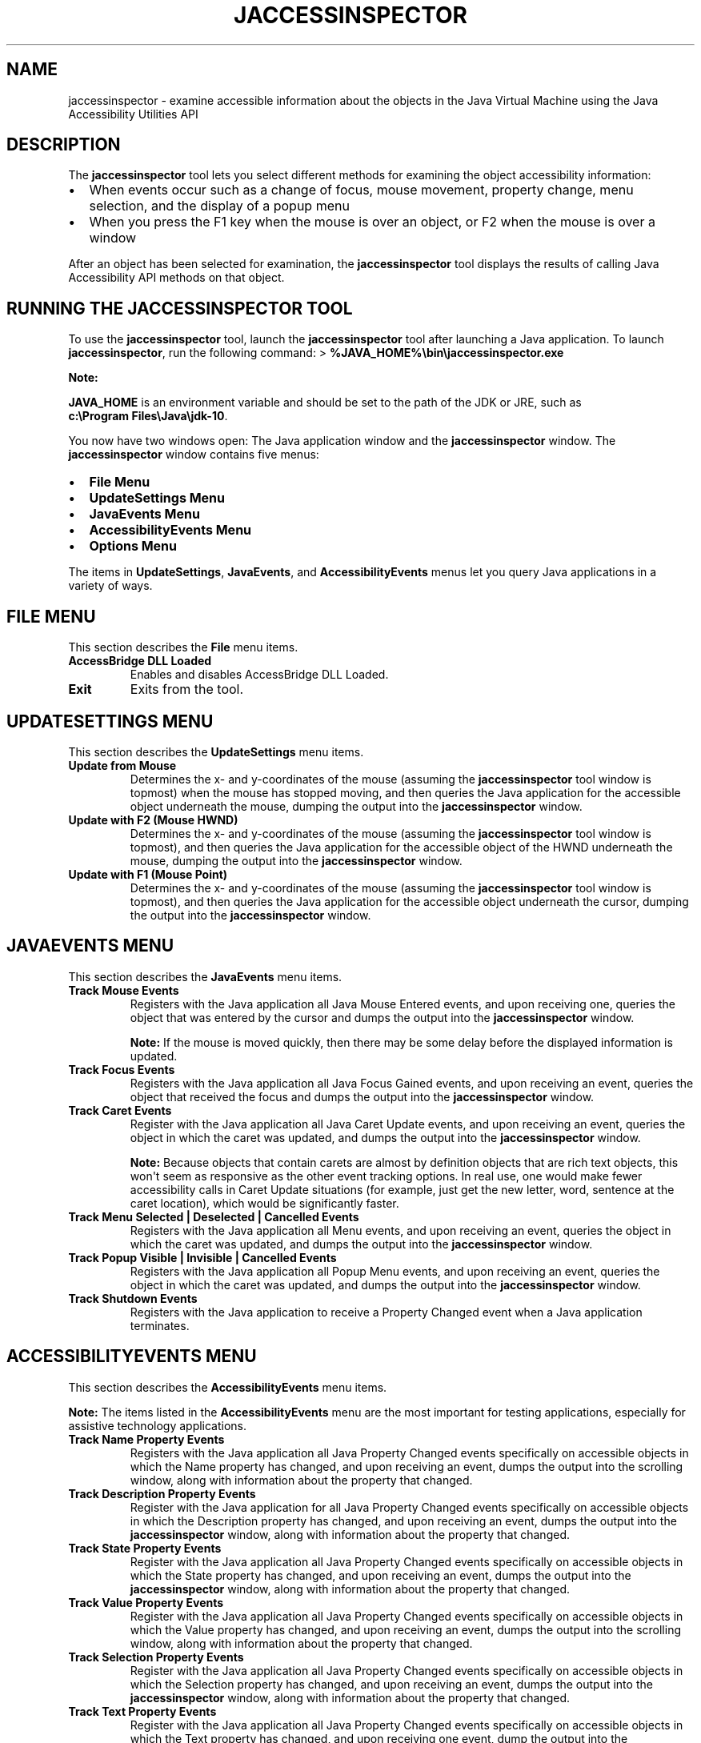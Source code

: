 .\" Automatically generated by Pandoc 2.3.1
.\"
.TH "JACCESSINSPECTOR" "1" "2021" "JDK 11.0.18" "Java Command"
.hy
.SH NAME
.PP
jaccessinspector \- examine accessible information about the objects in
the Java Virtual Machine using the Java Accessibility Utilities API
.SH DESCRIPTION
.PP
The \f[CB]jaccessinspector\f[R] tool lets you select different methods for
examining the object accessibility information:
.IP \[bu] 2
When events occur such as a change of focus, mouse movement, property
change, menu selection, and the display of a popup menu
.IP \[bu] 2
When you press the F1 key when the mouse is over an object, or F2 when
the mouse is over a window
.PP
After an object has been selected for examination, the
\f[CB]jaccessinspector\f[R] tool displays the results of calling Java
Accessibility API methods on that object.
.SH RUNNING THE JACCESSINSPECTOR TOOL
.PP
To use the \f[CB]jaccessinspector\f[R] tool, launch the
\f[CB]jaccessinspector\f[R] tool after launching a Java application.
To launch \f[CB]jaccessinspector\f[R], run the following command: >
\f[CB]%JAVA_HOME%\\bin\\jaccessinspector.exe\f[R]
.PP
\f[B]Note:\f[R]
.PP
\f[CB]JAVA_HOME\f[R] is an environment variable and should be set to the
path of the JDK or JRE, such as
\f[CB]c:\\Program\ Files\\Java\\jdk\-10\f[R].
.PP
You now have two windows open: The Java application window and the
\f[CB]jaccessinspector\f[R] window.
The \f[CB]jaccessinspector\f[R] window contains five menus:
.IP \[bu] 2
\f[B]File Menu\f[R]
.IP \[bu] 2
\f[B]UpdateSettings Menu\f[R]
.IP \[bu] 2
\f[B]JavaEvents Menu\f[R]
.IP \[bu] 2
\f[B]AccessibilityEvents Menu\f[R]
.IP \[bu] 2
\f[B]Options Menu\f[R]
.PP
The items in \f[B]UpdateSettings\f[R], \f[B]JavaEvents\f[R], and
\f[B]AccessibilityEvents\f[R] menus let you query Java applications in a
variety of ways.
.SH FILE MENU
.PP
This section describes the \f[B]File\f[R] menu items.
.TP
.B AccessBridge DLL Loaded
Enables and disables AccessBridge DLL Loaded.
.RS
.RE
.TP
.B Exit
Exits from the tool.
.RS
.RE
.SH UPDATESETTINGS MENU
.PP
This section describes the \f[B]UpdateSettings\f[R] menu items.
.TP
.B Update from Mouse
Determines the x\- and y\-coordinates of the mouse (assuming the
\f[CB]jaccessinspector\f[R] tool window is topmost) when the mouse has
stopped moving, and then queries the Java application for the accessible
object underneath the mouse, dumping the output into the
\f[CB]jaccessinspector\f[R] window.
.RS
.RE
.TP
.B Update with F2 (Mouse HWND)
Determines the x\- and y\-coordinates of the mouse (assuming the
\f[CB]jaccessinspector\f[R] tool window is topmost), and then queries the
Java application for the accessible object of the HWND underneath the
mouse, dumping the output into the \f[CB]jaccessinspector\f[R] window.
.RS
.RE
.TP
.B Update with F1 (Mouse Point)
Determines the x\- and y\-coordinates of the mouse (assuming the
\f[CB]jaccessinspector\f[R] tool window is topmost), and then queries the
Java application for the accessible object underneath the cursor,
dumping the output into the \f[CB]jaccessinspector\f[R] window.
.RS
.RE
.SH JAVAEVENTS MENU
.PP
This section describes the \f[B]JavaEvents\f[R] menu items.
.TP
.B Track Mouse Events
Registers with the Java application all Java Mouse Entered events, and
upon receiving one, queries the object that was entered by the cursor
and dumps the output into the \f[CB]jaccessinspector\f[R] window.
.RS
.PP
\f[B]Note:\f[R] If the mouse is moved quickly, then there may be some
delay before the displayed information is updated.
.RE
.TP
.B Track Focus Events
Registers with the Java application all Java Focus Gained events, and
upon receiving an event, queries the object that received the focus and
dumps the output into the \f[CB]jaccessinspector\f[R] window.
.RS
.RE
.TP
.B Track Caret Events
Register with the Java application all Java Caret Update events, and
upon receiving an event, queries the object in which the caret was
updated, and dumps the output into the \f[CB]jaccessinspector\f[R] window.
.RS
.PP
\f[B]Note:\f[R] Because objects that contain carets are almost by
definition objects that are rich text objects, this won\[aq]t seem as
responsive as the other event tracking options.
In real use, one would make fewer accessibility calls in Caret Update
situations (for example, just get the new letter, word, sentence at the
caret location), which would be significantly faster.
.RE
.TP
.B Track Menu Selected | Deselected | Cancelled Events
Registers with the Java application all Menu events, and upon receiving
an event, queries the object in which the caret was updated, and dumps
the output into the \f[CB]jaccessinspector\f[R] window.
.RS
.RE
.TP
.B Track Popup Visible | Invisible | Cancelled Events
Registers with the Java application all Popup Menu events, and upon
receiving an event, queries the object in which the caret was updated,
and dumps the output into the \f[CB]jaccessinspector\f[R] window.
.RS
.RE
.TP
.B Track Shutdown Events
Registers with the Java application to receive a Property Changed event
when a Java application terminates.
.RS
.RE
.SH ACCESSIBILITYEVENTS MENU
.PP
This section describes the \f[B]AccessibilityEvents\f[R] menu items.
.PP
\f[B]Note:\f[R] The items listed in the \f[B]AccessibilityEvents\f[R] menu
are the most important for testing applications, especially for
assistive technology applications.
.TP
.B Track Name Property Events
Registers with the Java application all Java Property Changed events
specifically on accessible objects in which the Name property has
changed, and upon receiving an event, dumps the output into the
scrolling window, along with information about the property that
changed.
.RS
.RE
.TP
.B Track Description Property Events
Register with the Java application for all Java Property Changed events
specifically on accessible objects in which the Description property has
changed, and upon receiving an event, dumps the output into the
\f[CB]jaccessinspector\f[R] window, along with information about the
property that changed.
.RS
.RE
.TP
.B Track State Property Events
Register with the Java application all Java Property Changed events
specifically on accessible objects in which the State property has
changed, and upon receiving an event, dumps the output into the
\f[CB]jaccessinspector\f[R] window, along with information about the
property that changed.
.RS
.RE
.TP
.B Track Value Property Events
Register with the Java application all Java Property Changed events
specifically on accessible objects in which the Value property has
changed, and upon receiving an event, dumps the output into the
scrolling window, along with information about the property that
changed.
.RS
.RE
.TP
.B Track Selection Property Events
Register with the Java application all Java Property Changed events
specifically on accessible objects in which the Selection property has
changed, and upon receiving an event, dumps the output into the
\f[CB]jaccessinspector\f[R] window, along with information about the
property that changed.
.RS
.RE
.TP
.B Track Text Property Events
Register with the Java application all Java Property Changed events
specifically on accessible objects in which the Text property has
changed, and upon receiving one event, dump the output into the
\f[CB]jaccessinspector\f[R] window, along with information about the
property that changed.
.RS
.RE
.TP
.B Track Caret Property Events
Register with the Java application all Java Property Changed events
specifically on accessible objects in which the Caret property has
changed, and upon receiving an event, dumps the output into the
\f[CB]jaccessinspector\f[R] window, along with information about the
property that changed.
.RS
.RE
.TP
.B Track VisibleData Property Events
Register with the Java application all Java Property Changed events
specifically on accessible objects in which the VisibleData property has
changed, and upon receiving an event, dumps the output into the
\f[CB]jaccessinspector\f[R] window, along with information about the
property that changed.
.RS
.RE
.TP
.B Track Child Property Events
Register with the Java application all Java Property Changed events
specifically on accessible objects in which the Child property has
changed, and upon receiving an event, dumps the output into the
\f[CB]jaccessinspector\f[R] window, along with information about the
property that changed.
.RS
.RE
.TP
.B Track Active Descendent Property Events
Register with the Java application all Java Property Changed events
specifically on accessible objects in which the Active Descendent
property has changed, and upon receiving an event, dumps the output into
the \f[CB]jaccessinspector\f[R] window, along with information about the
property that changed.
.RS
.RE
.TP
.B Track Table Model Change Property Events
Register with the Java application all Property Changed events
specifically on accessible objects in which the Table Model Change
property has changed, and upon receiving an event, dumps the output into
the \f[CB]jaccessinspector\f[R] window, along with information about the
property that changed.
.RS
.RE
.SH OPTIONS MENU
.PP
This section describes the \f[B]Options\f[R] menu items.
.TP
.B Monitor the same events as JAWS
Enables monitoring of only the events also monitored by JAWS.
.RS
.RE
.TP
.B Monitor All Events
Enables monitoring of all events in the \f[CB]jaccessinspector\f[R]
window.
.RS
.RE
.TP
.B Reset All Events
Resets the selected Options to the default settings.
.RS
.RE
.TP
.B Go To Message
Opens the \f[B]Go To Message\f[R] dialog that lets you display a logged
message by entering its message number.
.RS
.RE
.TP
.B Clear Message History
Clears the history of logged messages from the \f[CB]jaccessinspector\f[R]
window.
.RS
.RE
